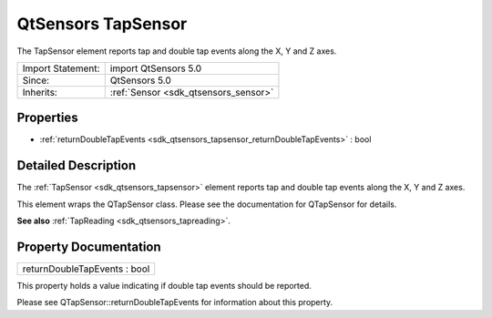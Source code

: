 .. _sdk_qtsensors_tapsensor:

QtSensors TapSensor
===================

The TapSensor element reports tap and double tap events along the X, Y and Z axes.

+--------------------------------------------------------------------------------------------------------------------------------------------------------+-----------------------------------------------------------------------------------------------------------------------------------------------------------+
| Import Statement:                                                                                                                                      | import QtSensors 5.0                                                                                                                                      |
+--------------------------------------------------------------------------------------------------------------------------------------------------------+-----------------------------------------------------------------------------------------------------------------------------------------------------------+
| Since:                                                                                                                                                 | QtSensors 5.0                                                                                                                                             |
+--------------------------------------------------------------------------------------------------------------------------------------------------------+-----------------------------------------------------------------------------------------------------------------------------------------------------------+
| Inherits:                                                                                                                                              | :ref:`Sensor <sdk_qtsensors_sensor>`                                                                                                                      |
+--------------------------------------------------------------------------------------------------------------------------------------------------------+-----------------------------------------------------------------------------------------------------------------------------------------------------------+

Properties
----------

-  :ref:`returnDoubleTapEvents <sdk_qtsensors_tapsensor_returnDoubleTapEvents>` : bool

Detailed Description
--------------------

The :ref:`TapSensor <sdk_qtsensors_tapsensor>` element reports tap and double tap events along the X, Y and Z axes.

This element wraps the QTapSensor class. Please see the documentation for QTapSensor for details.

**See also** :ref:`TapReading <sdk_qtsensors_tapreading>`.

Property Documentation
----------------------

.. _sdk_qtsensors_tapsensor_returnDoubleTapEvents:

+--------------------------------------------------------------------------------------------------------------------------------------------------------------------------------------------------------------------------------------------------------------------------------------------------------------+
| returnDoubleTapEvents : bool                                                                                                                                                                                                                                                                                 |
+--------------------------------------------------------------------------------------------------------------------------------------------------------------------------------------------------------------------------------------------------------------------------------------------------------------+

This property holds a value indicating if double tap events should be reported.

Please see QTapSensor::returnDoubleTapEvents for information about this property.

